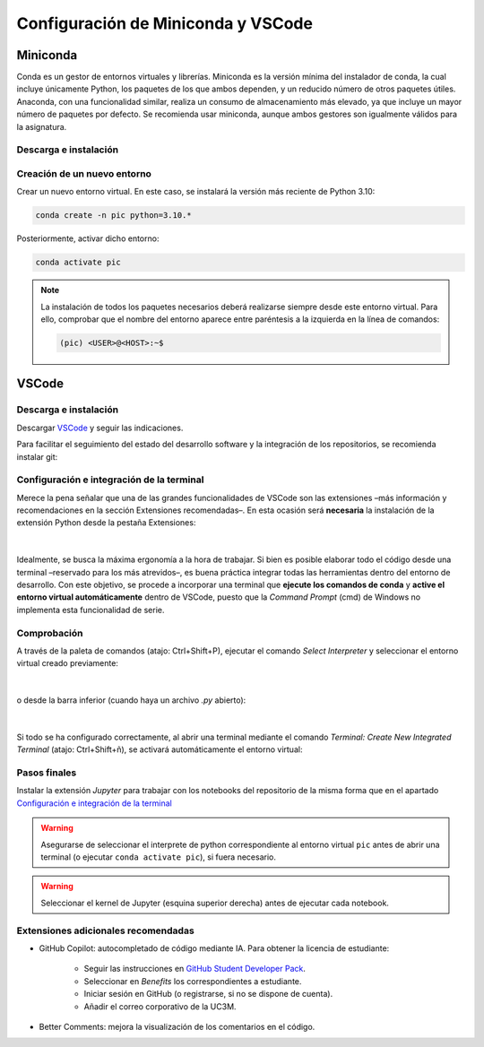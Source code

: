 Configuración de Miniconda y VSCode
===================================

Miniconda
+++++++++

Conda es un gestor de entornos virtuales y librerías. Miniconda es la versión mínima del instalador de conda, la cual incluye únicamente Python, los paquetes de los que ambos dependen, y un reducido número de otros paquetes útiles. Anaconda, con una funcionalidad similar, realiza un consumo de almacenamiento más elevado, ya que incluye un mayor número de paquetes por defecto. Se recomienda usar miniconda, aunque ambos gestores son igualmente válidos para la asignatura.


Descarga e instalación
----------------------

.. tabs::

   .. group-tab:: Linux
      Antes de comenzar la instalación, se recomienda abrir la terminal (atajo\: Ctrl+Alt+T) y actualizar la lista de paquetes disponibles mediante:

      .. code-block:: bash

         sudo apt update

      A continuación, descargar el instalador de `Miniconda <https://docs.conda.io/projects/miniconda/en/latest/>`_ o mediante terminal (recomendado):

      .. code-block:: bash

         mkdir -p ~/miniconda3
         wget https://repo.anaconda.com/miniconda/Miniconda3-latest-Linux-x86_64.sh -O ~/miniconda3/miniconda.sh
         bash ~/miniconda3/miniconda.sh -b -u -p ~/miniconda3
         rm -rf ~/miniconda3/miniconda.sh``

      Una vez instalado, solicitará ejecutar ``conda init``. De lo contrario, inicializar conda manualmente:

      .. code-block:: bash

         ~/miniconda3/bin/conda init

      y reiniciar la terminal (cerrar y volver a abrir).

   .. group-tab:: Windows
      Descargar el instalador de `Miniconda <https://docs.conda.io/projects/miniconda/en/latest/>`_ y seguir las indicaciones. Instalar en el usuario de Windows, normalmente en ``C:\\Users\\<USER>\\miniconda3``, no en el directorio raíz del sistema.

   .. group-tab:: Mac
      Antes de comenzar la instalación, se recomienda abrir la terminal y actualizar la lista de paquetes disponibles mediante:

      .. code-block:: bash

         brew update

      A continuación, descargar el instalador de `Miniconda <https://docs.conda.io/projects/miniconda/en/latest/>`_ y seguir las indicaciones.

      Una vez instalado, solicitará ejecutar ``conda init``. De lo contrario, inicializar conda manualmente:

      .. code-block:: bash

         ~/miniconda3/bin/conda init

      y reiniciar la terminal (cerrar y volver a abrir).



Creación de un nuevo entorno
----------------------------

.. tabs::
   .. group-tab:: Linux
      Lanzar la terminal.
   .. group-tab:: Windows
      Lanzar la terminal *Anaconda Prompt* (desde la barra de búsqueda si no existe un acceso directo)
   .. group-tab:: Mac
      Lanzar la terminal.

Crear un nuevo entorno virtual. En este caso, se instalará la versión más reciente de Python 3.10:

.. code-block:: bash

   conda create -n pic python=3.10.*

Posteriormente, activar dicho entorno:

.. code-block:: bash

   conda activate pic

.. note::
   La instalación de todos los paquetes necesarios deberá realizarse siempre desde este entorno virtual. Para ello, comprobar que el nombre del entorno aparece entre paréntesis a la izquierda en la línea de comandos:

   .. code-block:: bash

      (pic) <USER>@<HOST>:~$


VSCode
++++++

Descarga e instalación
----------------------

Descargar `VSCode <https://code.visualstudio.com/download>`_ y seguir las indicaciones.

Para facilitar el seguimiento del estado del desarrollo software y la integración de los repositorios, se recomienda instalar git:

.. tabs::

   .. group-tab:: Linux

      .. code-block:: bash

         sudo apt install git

   .. group-tab:: Windows
      
      Descargar `Git <https://git-scm.com/download/win>`_. Durante la instalación, seleccionar Visual Studio Code como editor por defecto. Dejar el resto de opciones por defecto.

   .. group-tab:: Mac
         
         .. code-block:: bash
   
            brew install git

      .. note::

         Es posible que sea necesario instalar las herramientas para desarrollares. Para ello, ejecutar:

         .. code-block:: bash

            xcode-select --install


Configuración e integración de la terminal
------------------------------------------

Merece la pena señalar que una de las grandes funcionalidades de VSCode son las extensiones –más información y recomendaciones en la sección Extensiones recomendadas–. En esta ocasión será **necesaria** la instalación de la extensión Python desde la pestaña Extensiones:

.. figure:: ../images/config/extensions.png
   :width: 20em
   :align: center
   :alt: Extensiones

|

Idealmente, se busca la máxima ergonomía a la hora de trabajar. Si bien es posible elaborar todo el código desde una terminal –reservado para los más atrevidos–, es buena práctica integrar todas las herramientas dentro del entorno de desarrollo. Con este objetivo, se procede a incorporar una terminal que **ejecute los comandos de conda** y **active el entorno virtual automáticamente** dentro de VSCode, puesto que la *Command Prompt* (cmd) de Windows no implementa esta funcionalidad de serie.


.. tabs:: 

   .. group-tab:: Linux

      Esta integración es automática

   .. group-tab:: Windows
      
      Esta configuración permitirá activar automáticamente cualquier entorno virtual seleccionado previamente mediante el comando *Select Interpreter* (se verá a continuación) en cualquier carpeta o workspace de VSCode. Para ello, abrir la configuración de usuario con el comando Open User Settings (JSON):

      .. figure:: ../images/config/open_user_settings.png
         :width: 30em
         :align: center
         :alt: Open User Settings

      |

      Al abrir el archivo, aparecerá algo similar a:

      .. code-block:: json

         {
            "workbench.colorTheme": "Visual Studio Dark"
         }

      Añadir las siguientes líneas:

      .. code-block:: json

         {
            "workbench.colorTheme": "Visual Studio Dark",

            "terminal.integrated.profiles.windows": {
               "PowerShell (Miniconda)": {
                  "source": "PowerShell",
                  "args": [
                  "-ExecutionPolicy", "ByPass", "-NoExit", "-Command", 
                  "& ' C:\\Users\\<User>\\miniconda3\\shell\\condabin\\conda-hook.ps1';", 
                  "& conda activate ' C:\\Users\\<User>\\miniconda3' "]
               }
            },
            "terminal.integrated.defaultProfile.windows": "PowerShell (Miniconda)",
         }

      .. note::
         Sustituir ``<User>`` por el nombre de usuario de Windows.


   .. group-tab:: Mac
      
      Esta integración es automática


Comprobación
------------

A través de la paleta de comandos (atajo: Ctrl+Shift+P), ejecutar el comando *Select Interpreter* y seleccionar el entorno virtual creado previamente:

.. figure:: ../images/config/select_interpreter.png
   :width: 20em
   :align: center
   :alt: Select Interpreter

|

o desde la barra inferior (cuando haya un archivo *.py* abierto):

.. figure:: ../images/config/select_interpreter_bottom.png
   :width: 20em
   :align: center
   :alt: Select Interpreter

|

Si todo se ha configurado correctamente, al abrir una terminal mediante el comando *Terminal: Create New Integrated Terminal* (atajo: Ctrl+Shift+ñ), se activará automáticamente el entorno virtual:

.. tabs::
   
   .. group-tab:: Linux

      .. code-block:: bash

         (pic) <USER>@<HOST>:~$
         

   .. group-tab:: Windows

      .. code-block:: console

         (pic) PS C:\Users\<USER>\Documents\pic>

   .. group-tab:: Mac

      .. code-block:: bash

         (pic) <USER>@<HOST>:~$


Pasos finales
-------------

Instalar la extensión *Jupyter* para trabajar con los notebooks del repositorio de la misma forma que en el apartado `Configuración e integración de la terminal`_

.. warning::
   Asegurarse de seleccionar el interprete de python correspondiente al entorno virtual ``pic`` antes de abrir una terminal (o ejecutar ``conda activate pic``), si fuera necesario. 

.. warning::
    Seleccionar el kernel de Jupyter (esquina superior derecha) antes de ejecutar cada notebook.


Extensiones adicionales recomendadas
------------------------------------

- GitHub Copilot: autocompletado de código mediante IA. Para obtener la licencia de estudiante:

   - Seguir las instrucciones en `GitHub Student Developer Pack <https://education.github.com/pack>`_.
   - Seleccionar en *Benefits* los correspondientes a estudiante.
   - Iniciar sesión en GitHub (o registrarse, si no se dispone de cuenta).
   - Añadir el correo corporativo de la UC3M.

- Better Comments: mejora la visualización de los comentarios en el código.